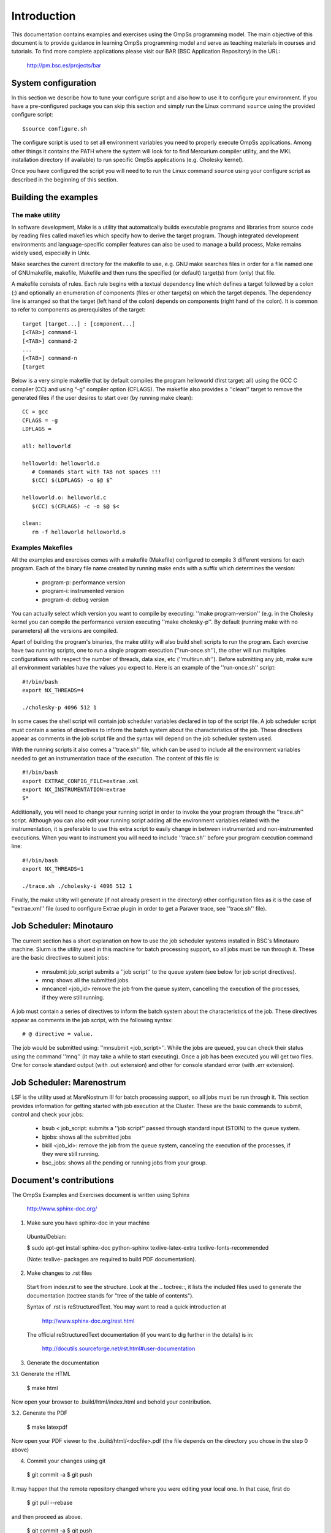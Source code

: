 Introduction
************

This documentation contains examples and exercises using the OmpSs programming model.
The main objective of this document is to provide guidance in learning OmpSs programming
model and serve as teaching materials in courses and tutorials. To find more complete
applications please visit our BAR (BSC Application Repository) in the URL:

   http://pm.bsc.es/projects/bar


System configuration
====================

In this section we describe how to tune your configure script and also how to use it to configure
your environment. If you have a pre-configured package you can skip this section and simply run
the Linux command ``source`` using the provided configure script::

  $source configure.sh

The configure script is used to set all environment variables you need to properly execute
OmpSs applications. Among other things it contains the PATH where the system will look for
to find Mercurium compiler utility, and the MKL installation directory (if available) to
run specific OmpSs applications (e.g. Cholesky kernel).

Once you have configured the script you will need to to run the Linux command
``source`` using your configure script as described in the beginning of this
section.



Building the examples
=====================

The make utility
----------------

In software development, Make is a utility that automatically builds executable programs and
libraries from source code by reading files called makefiles which specify how to derive the
target program. Though integrated development environments and language-specific compiler
features can also be used to manage a build process, Make remains widely used, especially in
Unix.

Make searches the current directory for the makefile to use, e.g. GNU make searches files in
order for a file named one of GNUmakefile, makefile, Makefile and then runs the specified (or
default) target(s) from (only) that file.

A makefile consists of rules. Each rule begins with a textual dependency line which defines a
target followed by a colon (:) and optionally an enumeration of components (files or other
targets) on which the target depends. The dependency line is arranged so that the target (left
hand of the colon) depends on components (right hand of the colon). It is common to refer to
components as prerequisites of the target::

  target [target...] : [component...]
  [<TAB>] command-1
  [<TAB>] command-2
  ...
  [<TAB>] command-n
  [target

Below is a very simple makefile that by default compiles the program helloworld (first target:
all) using the GCC C compiler (CC) and using “-g” compiler option (CFLAGS). The makefile also
provides a ''clean'' target to remove the generated files if the user desires to start over (by
running make clean)::

   CC = gcc
   CFLAGS = -g
   LDFLAGS =

   all: helloworld

   helloworld: helloworld.o
      # Commands start with TAB not spaces !!!
      $(CC) $(LDFLAGS) -o $@ $^

   helloworld.o: helloworld.c
      $(CC) $(CFLAGS) -c -o $@ $<

   clean:
      rm -f helloworld helloworld.o

Examples Makefiles
------------------

All the examples and exercises comes with a makefile (Makefile) configured to compile 3 different
versions for each program. Each of the binary file name created by running make ends with a suffix
which determines the version:

 * program-p: performance version
 * program-i: instrumented version
 * program-d: debug version

You can actually select which version you want to compile by executing: ''make program-version''
(e.g. in the Cholesky kernel you can compile the performance version executing ''make cholesky-p''.
By default (running make with no parameters) all the versions are compiled.

Apart of building the program's binaries, the make utility will also build shell scripts to run
the program. Each exercise have two running scripts, one to run a single program execution
(''run-once.sh''), the other will run multiples configurations with respect the number of threads,
data size, etc (''multirun.sh''). Before submitting any job, make sure all environment variables
have the values you expect to. Here is an example of the ''run-once.sh'' script::

  #!/bin/bash
  export NX_THREADS=4

  ./cholesky-p 4096 512 1

In some cases the shell script will contain job scheduler variables declared in top of the script
file. A job scheduler script must contain a series of directives to inform the batch system about
the characteristics of the job. These directives appear as comments in the job script file and the
syntax will depend on the job scheduler system used.

With the running scripts it also comes a ''trace.sh'' file, which can be used to include all the
environment variables needed to get an instrumentation trace of the execution. The content of this
file is::

  #!/bin/bash
  export EXTRAE_CONFIG_FILE=extrae.xml
  export NX_INSTRUMENTATION=extrae
  $*

Additionally, you will need to change your running script in order to invoke the your program through
the ''trace.sh'' script. Although you can also edit your running script adding all the environment
variables related with the instrumentation, it is preferable to use this extra script to easily
change in between instrumented and non-instrumented executions. When you want to instrument you will
need to include ''trace.sh'' before your program execution command line::

  #!/bin/bash
  export NX_THREADS=1

  ./trace.sh ./cholesky-i 4096 512 1

Finally, the make utility will generate (if not already present in the directory) other configuration
files as it is the case of ''extrae.xml'' file (used to configure Extrae plugin in order to get a
Paraver trace, see ''trace.sh'' file).

Job Scheduler: Minotauro
========================

The current section has a short explanation on how to use the job scheduler systems installed in
BSC's Minotauro machine. Slurm is the utility used in this machine for batch processing support,
so all jobs must be run through it. These are the basic directives to submit jobs:

  * mnsubmit job_script submits a ''job script'' to the queue system (see below for job script
    directives).
  * mnq: shows all the submitted jobs.
  * mncancel <job_id> remove the job from the queue system, cancelling the execution of the
    processes, if they were still running.

A job must contain a series of directives to inform the batch system about the characteristics of
the job. These directives appear as comments in the job script, with the following syntax::

   # @ directive = value.

The job would be submitted using: ''mnsubmit <job_script>''. While the jobs are queued, you can check
their status using the command ''mnq'' (it may take a while to start executing). Once a job has been
executed you will get two files. One for console standard output (with .out extension) and other
for console standard error (with .err extension).

Job Scheduler: Marenostrum
==========================

LSF is the utility used at MareNostrum III for batch processing support, so all jobs must be run
through it. This section provides information for getting started with job execution at the Cluster.
These are the basic commands to submit, control and check your jobs:

  * bsub < job_script: submits a ''job script'' passed through standard input (STDIN) to the queue
    system.
  * bjobs: shows all the submitted jobs
  * bkill <job_id>: remove the job from the queue system, canceling the execution of the processes,
    if they were still running.
  * bsc_jobs: shows all the pending or running jobs from your group.

Document's contributions
========================

The OmpSs Examples and Exercises document is written using Sphinx

  http://www.sphinx-doc.org/

1. Make sure you have sphinx-doc in your machine

 Ubuntu/Debian:

 $ sudo apt-get install sphinx-doc python-sphinx texlive-latex-extra texlive-fonts-recommended

 (Note: texlive- packages are required to build PDF documentation).

2. Make changes to .rst files

 Start from index.rst to see the structure. Look at the .. toctree::, it lists
 the included files used to generate the documentation (toctree stands for
 "tree of the table of contents").

 Syntax of .rst is reStructuredText. You may want to read a quick
 introduction at

   http://www.sphinx-doc.org/rest.html

 The official reStructuredText documentation (if you want to dig further in the
 details) is in:

   http://docutils.sourceforge.net/rst.html#user-documentation

3. Generate the documentation

3.1. Generate the HTML

  $ make html

Now open your browser to .build/html/index.html and behold your contribution.

3.2. Generate the PDF

  $ make latexpdf

Now open your PDF viewer to the .build/html/<docfile>.pdf (the file depends on
the directory you chose in the step 0 above)

4. Commit your changes using git

  $ git commit -a
  $ git push

It may happen that the remote repository changed where you were editing your local one.
In that case, first do

  $ git pull --rebase

and then proceed as above.

  $ git commit -a
  $ git push

